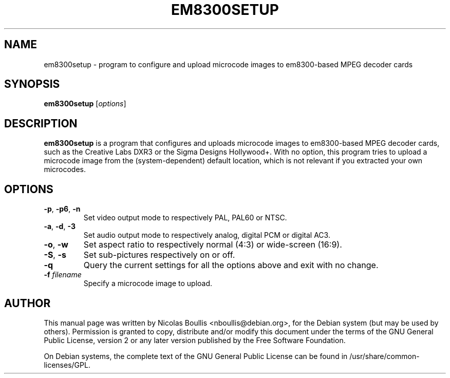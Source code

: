 .TH EM8300SETUP 1 "Oct. 20, 2005"

.SH NAME
em8300setup \- program to configure and upload microcode images to
em8300-based MPEG decoder cards

.SH SYNOPSIS
\fBem8300setup\fR [\fIoptions\fR]

.SH DESCRIPTION

\fBem8300setup\fR is a program that configures and uploads microcode
images to em8300-based MPEG decoder cards, such as the Creative Labs
DXR3 or the Sigma Designs Hollywood+. With no option, this program
tries to upload a microcode image from the (system-dependent) default
location, which is not relevant if you extracted your own microcodes.

.SH OPTIONS
.TP
\fB-p\fR, \fB-p6\fR, \fB-n\fR
Set video output mode to respectively PAL, PAL60 or NTSC.
.TP
\fB-a\fR, \fB-d\fR, \fB-3\fR
Set audio output mode to respectively analog, digital PCM or digital AC3.
.TP
\fB-o\fR, \fB-w\fR
Set aspect ratio to respectively normal (4:3) or wide-screen (16:9).
.TP
\fB-S\fR, \fB-s\fR
Set sub-pictures respectively on or off.
.TP
\fB-q\fR
Query the current settings for all the options above
and exit with no change.
.TP
\fB-f\fR \fIfilename\fR
Specify a microcode image to upload.

.SH AUTHOR

This manual page was written by Nicolas Boullis <nboullis@debian.org>,
for the Debian system (but may be used by others). Permission is
granted to copy, distribute and/or modify this document under
the terms of the GNU General Public License, version 2 or any
later version published by the Free Software Foundation.

On Debian systems, the complete text of the GNU General Public
License can be found in /usr/share/common-licenses/GPL.
